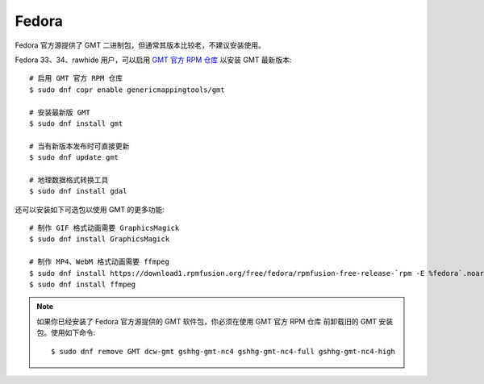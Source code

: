 Fedora
======

Fedora 官方源提供了 GMT 二进制包，但通常其版本比较老，不建议安装使用。

Fedora 33、34、rawhide 用户，可以启用
`GMT 官方 RPM 仓库 <https://copr.fedorainfracloud.org/coprs/genericmappingtools/gmt/>`__
以安装 GMT 最新版本::

    # 启用 GMT 官方 RPM 仓库
    $ sudo dnf copr enable genericmappingtools/gmt

    # 安装最新版 GMT
    $ sudo dnf install gmt

    # 当有新版本发布时可直接更新
    $ sudo dnf update gmt

    # 地理数据格式转换工具
    $ sudo dnf install gdal

还可以安装如下可选包以使用 GMT 的更多功能::

    # 制作 GIF 格式动画需要 GraphicsMagick
    $ sudo dnf install GraphicsMagick

    # 制作 MP4、WebM 格式动画需要 ffmpeg
    $ sudo dnf install https://download1.rpmfusion.org/free/fedora/rpmfusion-free-release-`rpm -E %fedora`.noarch.rpm
    $ sudo dnf install ffmpeg

.. note::

    如果你已经安装了 Fedora 官方源提供的 GMT 软件包，你必须在使用 GMT 官方 RPM 仓库
    前卸载旧的 GMT 安装包。使用如下命令::

        $ sudo dnf remove GMT dcw-gmt gshhg-gmt-nc4 gshhg-gmt-nc4-full gshhg-gmt-nc4-high
